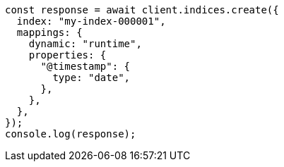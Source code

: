 // This file is autogenerated, DO NOT EDIT
// Use `node scripts/generate-docs-examples.js` to generate the docs examples

[source, js]
----
const response = await client.indices.create({
  index: "my-index-000001",
  mappings: {
    dynamic: "runtime",
    properties: {
      "@timestamp": {
        type: "date",
      },
    },
  },
});
console.log(response);
----
